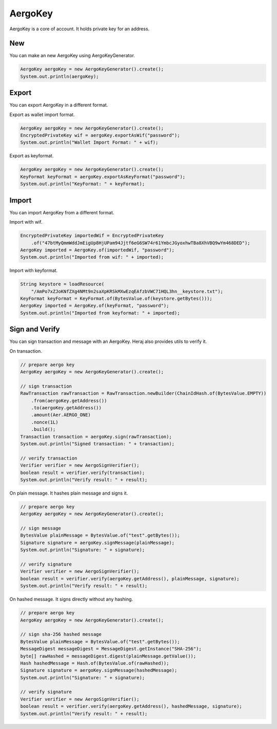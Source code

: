 AergoKey
========

AergoKey is a core of account. It holds private key for an address.

New
---

You can make an new AergoKey using AergoKeyGenerator.

.. code-block:: java

  AergoKey aergoKey = new AergoKeyGenerator().create();
  System.out.println(aergoKey);

Export
------

You can export AergoKey in a different format.

Export as wallet import format.

.. code-block:: java

  AergoKey aergoKey = new AergoKeyGenerator().create();
  EncryptedPrivateKey wif = aergoKey.exportAsWif("password");
  System.out.println("Wallet Import Format: " + wif);

Export as keyformat.

.. code-block:: java

  AergoKey aergoKey = new AergoKeyGenerator().create();
  KeyFormat keyFormat = aergoKey.exportAsKeyFormat("password");
  System.out.println("KeyFormat: " + keyFormat);

Import
------

You can import AergoKey from a different format.

Import with wif.

.. code-block:: java

  EncryptedPrivateKey importedWif = EncryptedPrivateKey
      .of("47btMyQmmWddJmEigUp8HjUPam94Jjtf6eG6SW74r61YmbcJGyoxhwTBa8XhVBQ9wYm468DED");
  AergoKey imported = AergoKey.of(importedWif, "password");
  System.out.println("Imported from wif: " + imported);

Import with keyformat.

.. code-block:: java

  String keystore = loadResource(
      "/AmPo7xZJoKNfZXg4NMt9n2saXpKRSkMXwEzqEAfzbVWC71HQL3hn__keystore.txt");
  KeyFormat keyFormat = KeyFormat.of(BytesValue.of(keystore.getBytes()));
  AergoKey imported = AergoKey.of(keyFormat, "password");
  System.out.println("Imported from keyformat: " + imported);

Sign and Verify
---------------

You can sign transaction and message with an AergoKey. Heraj also provides utils to verify it.

On transaction.

.. code-block:: java

  // prepare aergo key
  AergoKey aergoKey = new AergoKeyGenerator().create();

  // sign transaction
  RawTransaction rawTransaction = RawTransaction.newBuilder(ChainIdHash.of(BytesValue.EMPTY))
      .from(aergoKey.getAddress())
      .to(aergoKey.getAddress())
      .amount(Aer.AERGO_ONE)
      .nonce(1L)
      .build();
  Transaction transaction = aergoKey.sign(rawTransaction);
  System.out.println("Signed transaction: " + transaction);

  // verify transaction
  Verifier verifier = new AergoSignVerifier();
  boolean result = verifier.verify(transaction);
  System.out.println("Verify result: " + result);

On plain message. It hashes plain message and signs it.

.. code-block:: java

  // prepare aergo key
  AergoKey aergoKey = new AergoKeyGenerator().create();

  // sign message
  BytesValue plainMessage = BytesValue.of("test".getBytes());
  Signature signature = aergoKey.signMessage(plainMessage);
  System.out.println("Signature: " + signature);

  // verify signature
  Verifier verifier = new AergoSignVerifier();
  boolean result = verifier.verify(aergoKey.getAddress(), plainMessage, signature);
  System.out.println("Verify result: " + result);

On hashed message. It signs directly without any hashing.

.. code-block:: java

  // prepare aergo key
  AergoKey aergoKey = new AergoKeyGenerator().create();

  // sign sha-256 hashed message
  BytesValue plainMessage = BytesValue.of("test".getBytes());
  MessageDigest messageDigest = MessageDigest.getInstance("SHA-256");
  byte[] rawHashed = messageDigest.digest(plainMessage.getValue());
  Hash hashedMessage = Hash.of(BytesValue.of(rawHashed));
  Signature signature = aergoKey.signMessage(hashedMessage);
  System.out.println("Signature: " + signature);

  // verify signature
  Verifier verifier = new AergoSignVerifier();
  boolean result = verifier.verify(aergoKey.getAddress(), hashedMessage, signature);
  System.out.println("Verify result: " + result);